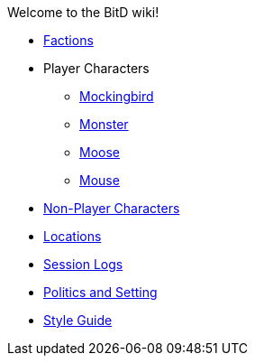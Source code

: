 Welcome to the BitD wiki!

* link:Factions[]
* Player Characters
** link:Mockingbird[]
** link:Monster[]
** link:Moose[]
** link:Mouse[]
* link:NPC-list[Non-Player Characters]
* link:Locations[]
* link:logs[Session Logs]
* link:setting[Politics and Setting]
* link:Wiki-Style-Guide[Style Guide]
